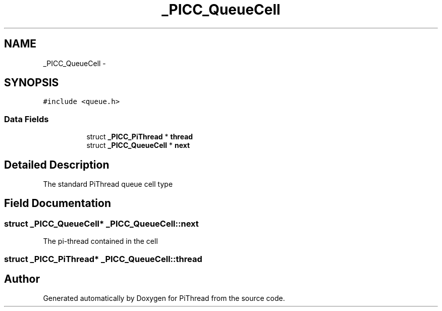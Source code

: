 .TH "_PICC_QueueCell" 3 "Fri Jan 25 2013" "PiThread" \" -*- nroff -*-
.ad l
.nh
.SH NAME
_PICC_QueueCell \- 
.SH SYNOPSIS
.br
.PP
.PP
\fC#include <queue\&.h>\fP
.SS "Data Fields"

.PP
.RI "\fB\fP"
.br

.in +1c
.in +1c
.ti -1c
.RI "struct \fB_PICC_PiThread\fP * \fBthread\fP"
.br
.ti -1c
.RI "struct \fB_PICC_QueueCell\fP * \fBnext\fP"
.br
.in -1c
.in -1c
.SH "Detailed Description"
.PP 
The standard PiThread queue cell type 
.SH "Field Documentation"
.PP 
.SS "struct \fB_PICC_QueueCell\fP* _PICC_QueueCell::next"
The pi-thread contained in the cell 
.SS "struct \fB_PICC_PiThread\fP* _PICC_QueueCell::thread"


.SH "Author"
.PP 
Generated automatically by Doxygen for PiThread from the source code\&.
